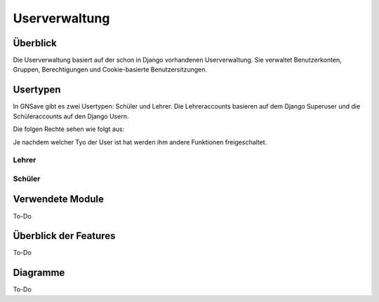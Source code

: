 Userverwaltung
=====

.. _overview:

Überblick
------------

Die Userverwaltung basiert auf der schon in Django vorhandenen Userverwaltung. Sie verwaltet Benutzerkonten, Gruppen, Berechtigungen und Cookie-basierte Benutzersitzungen.


Usertypen
------------

In GNSave gibt es zwei Usertypen: Schüler und Lehrer. Die Lehreraccounts basieren auf dem Django Superuser und die Schüleraccounts auf den Django Usern.

Die folgen Rechte sehen wie folgt aus:

.. image:: images/rechte.svg
  :width: 600
  :alt: rechte
  
Je nachdem welcher Tyo der User ist hat werden ihm andere Funktionen freigeschaltet.

Lehrer
^^^^^^^^^^^^

.. image:: images/lehrer_overlay.png
  :width: 600
  :alt: lehrer

Schüler
^^^^^^^^^^^^

.. image:: images/schueler_overlay.png
  :width: 600
  :alt: schueler

Verwendete Module
----------------

To-Do
   
   
Überblick der Features
----------------

To-Do

Diagramme
----------------

To-Do
